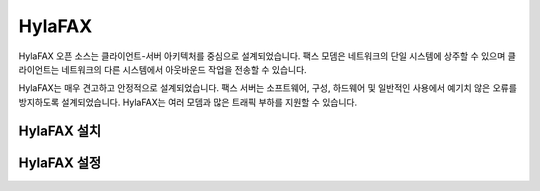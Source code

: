 HylaFAX
##############

HylaFAX 오픈 소스는 클라이언트-서버 아키텍처를 중심으로 설계되었습니다. 팩스 모뎀은 네트워크의 단일 시스템에 상주할 수 있으며 클라이언트는 네트워크의 다른 시스템에서 아웃바운드 작업을 전송할 수 있습니다. 

HylaFAX는 매우 견고하고 안정적으로 설계되었습니다. 팩스 서버는 소프트웨어, 구성, 하드웨어 및 일반적인 사용에서 예기치 않은 오류를 방지하도록 설계되었습니다. HylaFAX는 여러 모뎀과 많은 트래픽 부하를 지원할 수 있습니다.

HylaFAX 설치
**************

HylaFAX 설정
**************
